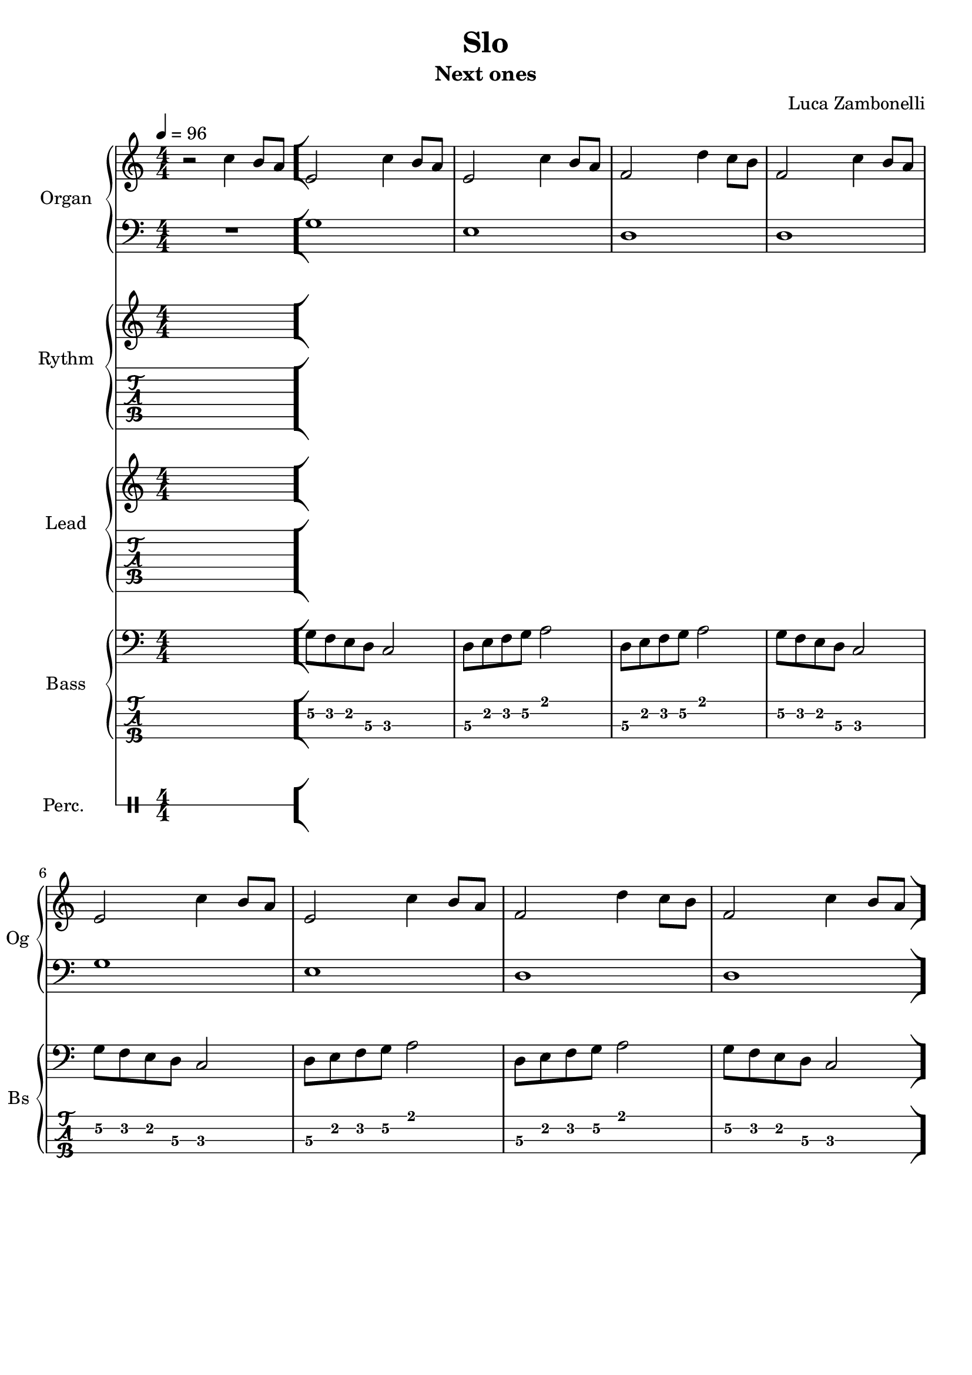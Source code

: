 \version "2.22.1"

song = "Slo"
album = "Next ones"
author = "Luca Zambonelli"
execute = 96

% bar definition
\defineBarLine "[" #'("|" "[" "")
\defineBarLine "]" #'("]" "" "")

% symbol definition
makePercent = #(
  define-music-function
  (note)
  (ly:music?)
  (make-music 'PercentEvent 'length (ly:music-length note))
)

% percussions definition
drumPitchNames.cal = #'cal
drumPitchNames.cah = #'cah
drumPitchNames.mcs = #'mcs
drumPitchNames.trc = #'trc
drumPitchNames.tro = #'tro
#(define cajon-style
  '(
    (cal  default  #f          -1)
    (cah  default  #f           1)   
    (mcs  cross    #f           0)
    (trc  cross    "halfopen"   2)
    (tro  cross    #f           2)
  )
)
midiDrumPitches.cal = c,
midiDrumPitches.cah = d,
midiDrumPitches.mcs = gis,
midiDrumPitches.trc = gis''
midiDrumPitches.tro = a''


% piano section
scoreOrganTreb = {
  r2 c4 b8 a \bar "["
  e2 c'4 b8 a | e2 c'4 b8 a |
  f2 d'4 c8 b | f2 c'4 b8 a | \break
  e2 c'4 b8 a | e2 c'4 b8 a |
  f2 d'4 c8 b | f2 c'4 b8 a \bar "]"
}
scoreOrganBass = {
  R1 |
  g | e |
  d | d |
  g | e |
  d | d |
}
midiOrganTreb = {
  r2 c4\mf b8 a |
  e2 c'4 b8 a | e2 c'4 b8 a | f2 d'4 c8 b | f2 c'4 b8 a |
  e2 c'4 b8 a | e2 c'4 b8 a | f2 d'4 c8 b | f2 c'4 b8 a |
  e2 c'4 b8 a | e2 c'4 b8 a | f2 d'4 c8 b | f2 c'4 b8 a |
  e2 c'4 b8 a | e2 c'4 b8 a | f2 d'4 c8 b | f2 c'4 b8 a |
}
midiOrganBass = {
  R1
  g\mf | e | d | d |
  g | e | d | d |
  g | e | d | d |
  g | e | d | d |
}


% rythm section
scoreRythm = {
  s1
}
chordsRythm = {
  \set chordChanges = ##f
  \chordmode {
    s1
  }
}
midiRythm = {
  s1
}


% theme section
scoreTheme = {
  s1
}
midiTheme = {
  s1
}


% bass section
scoreBass = {
  s1 |
  g8\2 f\2 e\2 d\3 c2\3 | d8\3 e\2 f\2 g\2 a2\1 |
  d,8\3 e\2 f\2 g\2 a2\1 | g8\2 f\2 e\2 d\3 c2\3 |
  g'8\2 f\2 e\2 d\3 c2\3 | d8\3 e\2 f\2 g\2 a2\1 |
  d,8\3 e\2 f\2 g\2 a2\1 | g8\2 f\2 e\2 d\3 c2\3 |
}
midiBass = {
  s1
  g8\mf f e d c2 | d8 e f g a2 | d,8 e f g a2 | g8 f e d c2 |
  g'8 f e d c2 | d8 e f g a2 | d,8 e f g a2 | g8 f e d c2 |
  g'8 f e d c2 | d8 e f g a2 | d,8 e f g a2 | g8 f e d c2 |
  g'8 f e d c2 | d8 e f g a2 | d,8 e f g a2 | g8 f e d c2 |
}


% drums section
scoreDrumsVerse = {
  <<
    \new DrumVoice  = Cajon {
      \voiceOne
      \drummode {
        s1
      }
    }
    \new DrumVoice  = Maracas {
      \voiceTwo
      \drummode {
        s1
      }
    }
    \new DrumVoice  = Triangle {
      \voiceThree
      \drummode {
        s1
      }
    }
  >>
}
scoreDrums = {
  <<
    \new DrumVoice  = Cajon {
      \voiceOne
      \drummode {
        s1
      }
    }
    \new DrumVoice  = Maracas {
      \voiceTwo
      \drummode {
        s1
      }
    }
    \new DrumVoice  = Triangle {
      \voiceThree
      \drummode {
        s1
      }
    }
  >>
}
midiDrums = {
  <<
    \new DrumVoice  = Cajon {
      \voiceOne
      \drummode {
        s1
      }
    }
    \new DrumVoice  = Maracas {
      \voiceTwo
      \drummode {
        s1
      }
    }
    \new DrumVoice  = Triangle {
      \voiceThree
      \drummode {
        s1
      }
    }
  >>
}


% writing down
\book {
  \header{
    title = #song
    subtitle = #album
    composer = #author
    tagline = ##f
  }

  \bookpart {
    % verse
    % body
    \score {
      <<
        \new GrandStaff <<
          \set GrandStaff.instrumentName = #"Organ "
          \set GrandStaff.shortInstrumentName = #"Og "
          \new Staff {
            \relative c'' {
              \clef treble
              \key c \major
              \numericTimeSignature
              \time 4/4
              \tempo 4 = #execute
              \scoreOrganTreb
            }
          }
          \new Staff {
            \relative c' {
              \clef bass
              \key c \major
              \numericTimeSignature
              \time 4/4
              \scoreOrganBass
            }
          }
        >>
        \new GrandStaff <<
          \set GrandStaff.instrumentName = #"Rythm "
          \set GrandStaff.shortInstrumentName = #"Rt "
          \new Staff {
            <<
              \relative c' {
                \override StringNumber.stencil = ##f
                \clef treble
                \key c \major
                \numericTimeSignature
                \time 4/4
                \scoreRythm
              }
              \new ChordNames {
                \chordsRythm
              }
            >>
          }
          \new TabStaff {
            \relative c {
              \scoreRythm
            }
          }
        >>
        \new GrandStaff <<
          \set GrandStaff.instrumentName = #"Lead "
          \set GrandStaff.shortInstrumentName = #"Ld "
          \new Staff {
            \relative c'' {
                \override StringNumber.stencil = ##f
                \clef treble
                \key c \major
                \numericTimeSignature
                \time 4/4
                \scoreTheme
              }
            }
          \new TabStaff {
            \relative c' {
              \scoreTheme
            }
          }
        >>
        \new GrandStaff <<
          \set GrandStaff.instrumentName = #"Bass "
          \set GrandStaff.shortInstrumentName = #"Bs "
          \new Staff {
            \relative c' {
              \override StringNumber.stencil = ##f
              \clef bass
              \key c \major
              \numericTimeSignature
              \time 4/4
              \scoreBass
            }
          }
          \new TabStaff {
            \set Staff.stringTunings = #bass-tuning
            \relative c {
              \scoreBass
            }
          }
        >>
        \new DrumStaff \with {
          instrumentName = #"Perc. "
          shortInstrumentName = #"Pc "
          \override StaffSymbol.line-count = #1
          \override StaffSymbol.staff-space = #2
          \override Stem.length = #4
          \override VerticalAxisGroup.minimum-Y-extent = #'(3.0 . 4.0)
          drumStyleTable = #(alist->hash-table cajon-style)
        } {
          \numericTimeSignature
          \time 4/4
          \scoreDrums
        }
      >>
      \layout { }
    }
  }

  % midi
  \score {
    <<
      \new Staff {
        \set Staff.midiInstrument = "drawbar organ"
        \set Staff.midiMinimumVolume = #0.8
        \set Staff.midiMaximumVolume = #0.8
        \relative c'' {
          \time 4/4
          \tempo 4 = #execute
          \midiOrganTreb
        }
      }
      \new Staff {
        \set Staff.midiInstrument = "drawbar organ"
        \set Staff.midiMinimumVolume = #0.8
        \set Staff.midiMaximumVolume = #0.8
        \relative c' {
          \midiOrganBass
        }
      }
      \new Staff {
        \set Staff.midiInstrument = "electric guitar (clean)"
        \set Staff.midiMinimumVolume = #0.4
        \set Staff.midiMaximumVolume = #0.4
        \relative c {
          \midiRythm
        }
      }
      \new Staff {
        \set Staff.midiInstrument = "overdriven guitar"
        \set Staff.midiMinimumVolume = #0.4
        \set Staff.midiMaximumVolume = #0.4
        \relative c' {
          \midiTheme
        }
      }
      \new Staff {
        \set Staff.midiInstrument = "electric bass (finger)"
        \set Staff.midiMinimumVolume = #0.8
        \set Staff.midiMaximumVolume = #0.8
        \relative c {
          \midiBass
        }
      }
      \new DrumStaff {
        \set Staff.midiMinimumVolume = #0.2
        \set Staff.midiMaximumVolume = #1.0
        \set Staff.drumPitchTable = #(alist->hash-table midiDrumPitches)
        \midiDrums
      }
    >>
    \midi { }
  }
}
